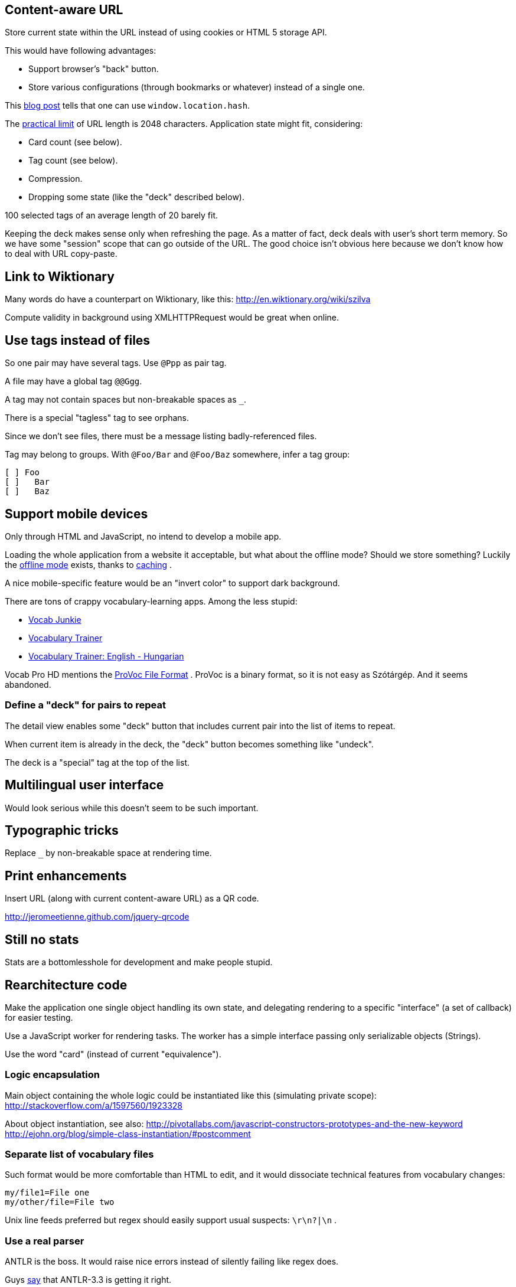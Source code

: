== Content-aware URL

Store current state within the URL instead of using cookies or HTML 5 storage API.

This would have following advantages:

* Support browser's "back" button.
* Store various configurations (through bookmarks or whatever) instead of a single one.

This  http://saadnawaz.blogspot.fr/2010/10/change-url-dynamically-through.html[blog post] tells that one can use `window.location.hash`.

The http://www.boutell.com/newfaq/misc/urllength.html[practical limit] of URL length is 2048 characters. Application state might fit, considering:

* Card count (see below).
* Tag count (see below).
* Compression.
* Dropping some state (like the "deck" described below).

100 selected tags of an average length of 20 barely fit.

Keeping the deck makes sense only when refreshing the page. As a matter of fact, deck deals with user's short term memory. So we have some "session" scope that can go outside of the URL. The good choice isn't obvious here because we don't know how to deal with URL copy-paste.


== Link to Wiktionary

Many words do have a counterpart on Wiktionary, like this:
http://en.wiktionary.org/wiki/szilva

Compute validity in background using XMLHTTPRequest would be great when online.



== Use tags instead of files

So one pair may have several tags. Use `@Ppp` as pair tag.

A file may have a global tag `@@Ggg`.

A tag may not contain spaces but non-breakable spaces as `_`.

There is a special "tagless" tag to see orphans.

Since we don't see files, there must be a message listing badly-referenced files.

Tag may belong to groups. With `@Foo/Bar` and `@Foo/Baz` somewhere, infer a tag group:

----
[ ] Foo
[ ]   Bar
[ ]   Baz
----



== Support mobile devices

Only through HTML and JavaScript, no intend to develop a mobile app.

Loading the whole application from a website it acceptable, but what about the offline mode? Should we store something? Luckily the http://www.thecssninja.com/javascript/how-to-create-offline-webapps-on-the-iphone[offline mode] exists, thanks to http://appcachefacts.info[caching] .

A nice mobile-specific feature would be an "invert color" to support dark background.

There are tons of crappy vocabulary-learning apps. Among the less stupid:

* http://www.appolicious.com/education/apps/497630-vocab-junkie-bold-learning-solutions-inc[Vocab Junkie]
* http://itunes.apple.com/fr/app/vocabulary-trainer/id436103462[Vocabulary Trainer]
* http://itunes.apple.com/fr/app/vocabulary-trainer-english/id377911662[Vocabulary Trainer: English - Hungarian]

Vocab Pro HD mentions the http://itunes.apple.com/fr/app/vocab-pro-hd/id497950298[ProVoc File Format] .
ProVoc is a binary format, so it is not easy as Szótárgép. And it seems abandoned.



=== Define a "deck" for pairs to repeat

The detail view enables some "deck" button that includes current pair into the list of items to repeat.

When current item is already in the deck, the "deck" button becomes something like "undeck".

The deck is a "special" tag at the top of the list.



== Multilingual user interface

Would look serious while this doesn't seem to be such important.



== Typographic tricks

Replace `_` by non-breakable space at rendering time.



== Print enhancements

Insert URL (along with current content-aware URL) as a QR code.

http://jeromeetienne.github.com/jquery-qrcode


== Still no stats

Stats are a bottomlesshole for development and make people stupid.



== Rearchitecture code

Make the application one single object handling its own state, and delegating rendering to a specific "interface" (a set of callback) for easier testing.

Use a JavaScript worker for rendering tasks. The worker has a simple interface passing only serializable objects (Strings).

Use the word "card" (instead of current "equivalence").


=== Logic encapsulation

Main object containing the whole logic could be instantiated like this (simulating private scope):
http://stackoverflow.com/a/1597560/1923328

About object instantiation, see also:
http://pivotallabs.com/javascript-constructors-prototypes-and-the-new-keyword
http://ejohn.org/blog/simple-class-instantiation/#postcomment


=== Separate list of vocabulary files

Such format would be more comfortable than HTML to edit, and it would dissociate technical features from vocabulary changes:

----
my/file1=File one
my/other/file=File two
----

Unix line feeds preferred but regex should easily support usual suspects: `\r\n?|\n` .


=== Use a real parser

ANTLR is the boss. It would raise nice errors instead of silently failing like regex does.

Guys http://stackoverflow.com/questions/2540429/antlr-javascript-target[say] that ANTLR-3.3 is getting it right.


=== Error feedback for broken files

Because of tags files no longer have obvious visual counterpart.

Instead, a link "There are errors" unfolds the whole list with file name and details (like file not found or parsing errors).


=== Parallel DOM computation

The worker endorses all DOM computations for:

* List of tags.
* Current cards.

Each click on a button triggers an asynchronous request with button name, then starts a fade out of the current cards. At the end of the fade out, the new DOM fragment may be already available. If it is not, there are chances that the computation will take a long and it's time to show a spinning wheel. Ideally there are smooth transitions for everything.

The fadeout:

* Gives immediate feedback on user's action so he's less tempted to click again.
* Gives some time to the worker to perform its computation before starting the spinning wheel. When switching simple cards, the spinning wheel would appear in an unpleasant blink.



== Terms

"Equivalence" sucks. "Card" sucks.

The real word for a dictionary entry seems to be "entry" (at least in a hardcover Harrap's Shorter) which is "article" in French.


